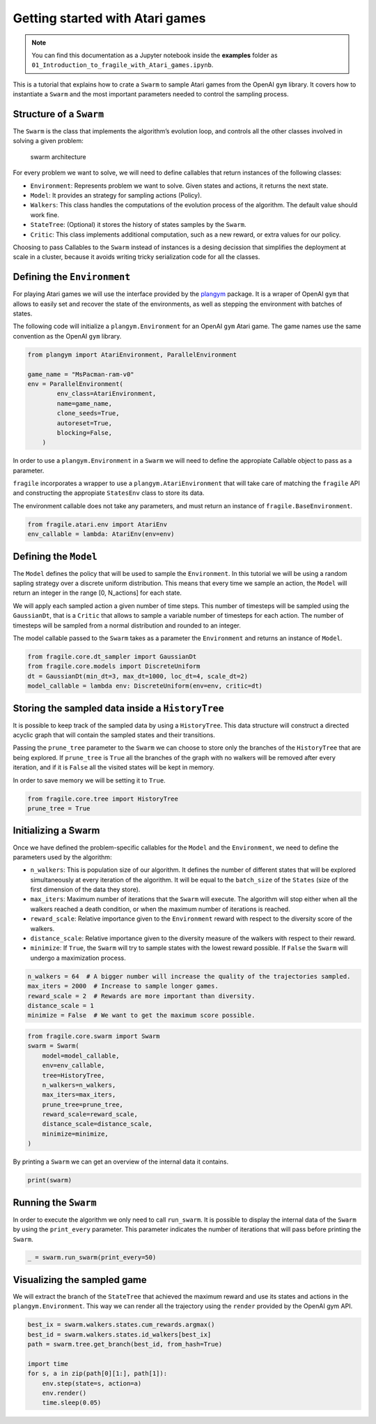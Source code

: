 Getting started with Atari games
================================
.. note::
    You can find this documentation as a Jupyter notebook inside the **examples** folder as
    ``01_Introduction_to_fragile_with_Atari_games.ipynb``.


This is a tutorial that explains how to crate a ``Swarm`` to sample
Atari games from the OpenAI ``gym`` library. It covers how to
instantiate a ``Swarm`` and the most important parameters needed to
control the sampling process.

Structure of a ``Swarm``
------------------------

The ``Swarm`` is the class that implements the algorithm’s evolution
loop, and controls all the other classes involved in solving a given
problem:

.. figure:: fragile_architecture.png
   :alt: swarm architecture

   swarm architecture

For every problem we want to solve, we will need to define callables
that return instances of the following classes:

-  ``Environment``: Represents problem we want to solve. Given states
   and actions, it returns the next state.
-  ``Model``: It provides an strategy for sampling actions (Policy).
-  ``Walkers``: This class handles the computations of the evolution
   process of the algorithm. The default value should work fine.
-  ``StateTree``: (Optional) it stores the history of states samples by
   the ``Swarm``.
-  ``Critic``: This class implements additional computation, such as a
   new reward, or extra values for our policy.

Choosing to pass Callables to the ``Swarm`` instead of instances is a
desing decission that simplifies the deployment at scale in a cluster,
because it avoids writing tricky serialization code for all the classes.

Defining the ``Environment``
----------------------------

For playing Atari games we will use the interface provided by the
`plangym <https://github.com/Guillemdb/plangym>`__ package. It is a
wraper of OpenAI ``gym`` that allows to easily set and recover the state
of the environments, as well as stepping the environment with batches of
states.

The following code will initialize a ``plangym.Environment`` for an
OpenAI ``gym`` Atari game. The game names use the same convention as the
OpenAI ``gym`` library.

.. code:: ipython3

    from plangym import AtariEnvironment, ParallelEnvironment
    
    game_name = "MsPacman-ram-v0"
    env = ParallelEnvironment(
            env_class=AtariEnvironment,
            name=game_name,
            clone_seeds=True,
            autoreset=True,
            blocking=False,
        )

In order to use a ``plangym.Environment`` in a ``Swarm`` we will need to
define the appropiate Callable object to pass as a parameter.

``fragile`` incorporates a wrapper to use a ``plangym.AtariEnvironment``
that will take care of matching the ``fragile`` API and constructing the
appropiate ``StatesEnv`` class to store its data.

The environment callable does not take any parameters, and must return
an instance of ``fragile.BaseEnvironment``.

.. code:: ipython3

    from fragile.atari.env import AtariEnv
    env_callable = lambda: AtariEnv(env=env)

Defining the ``Model``
----------------------

The ``Model`` defines the policy that will be used to sample the
``Environment``. In this tutorial we will be using a random sapling
strategy over a discrete uniform distribution. This means that every
time we sample an action, the ``Model`` will return an integer in the
range [0, N_actions] for each state.

We will apply each sampled action a given number of time steps. This
number of timesteps will be sampled using the ``GaussianDt``, that is a
``Critic`` that allows to sample a variable number of timesteps for each
action. The number of timesteps will be sampled from a normal
distribution and rounded to an integer.

The model callable passed to the ``Swarm`` takes as a parameter the
``Environment`` and returns an instance of ``Model``.

.. code:: ipython3

    from fragile.core.dt_sampler import GaussianDt
    from fragile.core.models import DiscreteUniform
    dt = GaussianDt(min_dt=3, max_dt=1000, loc_dt=4, scale_dt=2)
    model_callable = lambda env: DiscreteUniform(env=env, critic=dt)

Storing the sampled data inside a ``HistoryTree``
-------------------------------------------------

It is possible to keep track of the sampled data by using a
``HistoryTree``. This data structure will construct a directed acyclic
graph that will contain the sampled states and their transitions.

Passing the ``prune_tree`` parameter to the ``Swarm`` we can choose to
store only the branches of the ``HistoryTree`` that are being explored.
If ``prune_tree`` is ``True`` all the branches of the graph with no
walkers will be removed after every iteration, and if it is ``False``
all the visited states will be kept in memory.

In order to save memory we will be setting it to ``True``.

.. code:: ipython3

    from fragile.core.tree import HistoryTree
    prune_tree = True

Initializing a Swarm
--------------------

Once we have defined the problem-specific callables for the ``Model``
and the ``Environment``, we need to define the parameters used by the
algorithm:

-  ``n_walkers``: This is population size of our algorithm. It defines
   the number of different states that will be explored simultaneously
   at every iteration of the algorithm. It will be equal to the
   ``batch_size`` of the ``States`` (size of the first dimension of the
   data they store).

-  ``max_iters``: Maximum number of iterations that the ``Swarm`` will
   execute. The algorithm will stop either when all the walkers reached
   a death condition, or when the maximum number of iterations is
   reached.

-  ``reward_scale``: Relative importance given to the ``Environment``
   reward with respect to the diversity score of the walkers.

-  ``distance_scale``: Relative importance given to the diversity
   measure of the walkers with respect to their reward.

-  ``minimize``: If ``True``, the ``Swarm`` will try to sample states
   with the lowest reward possible. If ``False`` the ``Swarm`` will
   undergo a maximization process.

.. code:: ipython3

    n_walkers = 64  # A bigger number will increase the quality of the trajectories sampled.
    max_iters = 2000  # Increase to sample longer games.
    reward_scale = 2  # Rewards are more important than diversity.
    distance_scale = 1
    minimize = False  # We want to get the maximum score possible.

.. code:: ipython3

    from fragile.core.swarm import Swarm
    swarm = Swarm(
        model=model_callable,
        env=env_callable,
        tree=HistoryTree,
        n_walkers=n_walkers,
        max_iters=max_iters,
        prune_tree=prune_tree,
        reward_scale=reward_scale,
        distance_scale=distance_scale,
        minimize=minimize,
    )

By printing a ``Swarm`` we can get an overview of the internal data it
contains.

.. code:: ipython3

    print(swarm)

Running the ``Swarm``
---------------------

In order to execute the algorithm we only need to call ``run_swarm``. It
is possible to display the internal data of the ``Swarm`` by using the
``print_every`` parameter. This parameter indicates the number of
iterations that will pass before printing the ``Swarm``.

.. code:: ipython3

    _ = swarm.run_swarm(print_every=50)

Visualizing the sampled game
----------------------------

We will extract the branch of the ``StateTree`` that achieved the
maximum reward and use its states and actions in the
``plangym.Environment``. This way we can render all the trajectory using
the ``render`` provided by the OpenAI gym API.

.. code:: ipython3

    best_ix = swarm.walkers.states.cum_rewards.argmax()
    best_id = swarm.walkers.states.id_walkers[best_ix]
    path = swarm.tree.get_branch(best_id, from_hash=True)
    
    import time
    for s, a in zip(path[0][1:], path[1]):
        env.step(state=s, action=a)
        env.render()
        time.sleep(0.05)
